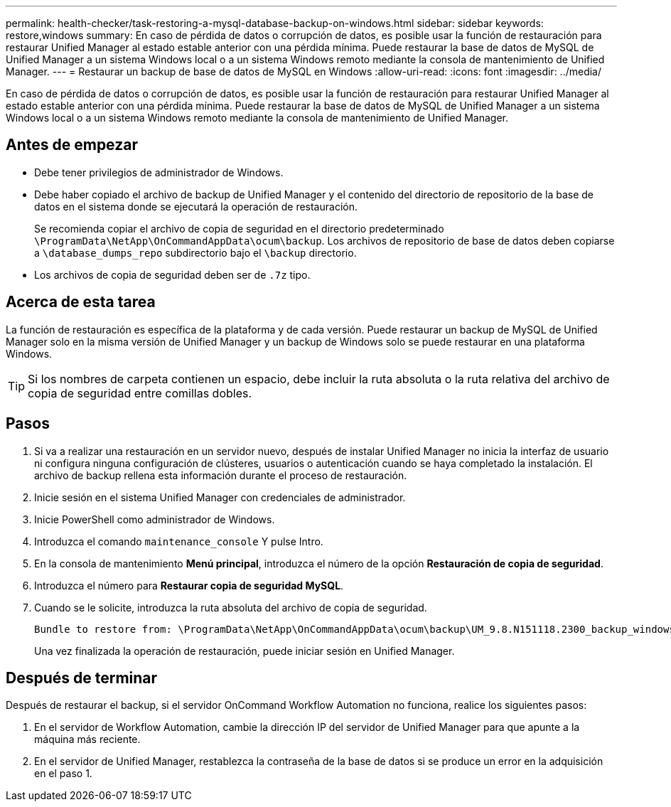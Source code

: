 ---
permalink: health-checker/task-restoring-a-mysql-database-backup-on-windows.html 
sidebar: sidebar 
keywords: restore,windows 
summary: En caso de pérdida de datos o corrupción de datos, es posible usar la función de restauración para restaurar Unified Manager al estado estable anterior con una pérdida mínima. Puede restaurar la base de datos de MySQL de Unified Manager a un sistema Windows local o a un sistema Windows remoto mediante la consola de mantenimiento de Unified Manager. 
---
= Restaurar un backup de base de datos de MySQL en Windows
:allow-uri-read: 
:icons: font
:imagesdir: ../media/


[role="lead"]
En caso de pérdida de datos o corrupción de datos, es posible usar la función de restauración para restaurar Unified Manager al estado estable anterior con una pérdida mínima. Puede restaurar la base de datos de MySQL de Unified Manager a un sistema Windows local o a un sistema Windows remoto mediante la consola de mantenimiento de Unified Manager.



== Antes de empezar

* Debe tener privilegios de administrador de Windows.
* Debe haber copiado el archivo de backup de Unified Manager y el contenido del directorio de repositorio de la base de datos en el sistema donde se ejecutará la operación de restauración.
+
Se recomienda copiar el archivo de copia de seguridad en el directorio predeterminado `\ProgramData\NetApp\OnCommandAppData\ocum\backup`. Los archivos de repositorio de base de datos deben copiarse a `\database_dumps_repo` subdirectorio bajo el `\backup` directorio.

* Los archivos de copia de seguridad deben ser de `.7z` tipo.




== Acerca de esta tarea

La función de restauración es específica de la plataforma y de cada versión. Puede restaurar un backup de MySQL de Unified Manager solo en la misma versión de Unified Manager y un backup de Windows solo se puede restaurar en una plataforma Windows.

[TIP]
====
Si los nombres de carpeta contienen un espacio, debe incluir la ruta absoluta o la ruta relativa del archivo de copia de seguridad entre comillas dobles.

====


== Pasos

. Si va a realizar una restauración en un servidor nuevo, después de instalar Unified Manager no inicia la interfaz de usuario ni configura ninguna configuración de clústeres, usuarios o autenticación cuando se haya completado la instalación. El archivo de backup rellena esta información durante el proceso de restauración.
. Inicie sesión en el sistema Unified Manager con credenciales de administrador.
. Inicie PowerShell como administrador de Windows.
. Introduzca el comando `maintenance_console` Y pulse Intro.
. En la consola de mantenimiento *Menú principal*, introduzca el número de la opción *Restauración de copia de seguridad*.
. Introduzca el número para *Restaurar copia de seguridad MySQL*.
. Cuando se le solicite, introduzca la ruta absoluta del archivo de copia de seguridad.
+
[listing]
----
Bundle to restore from: \ProgramData\NetApp\OnCommandAppData\ocum\backup\UM_9.8.N151118.2300_backup_windows_02-20-2020-02-51.7z
----
+
Una vez finalizada la operación de restauración, puede iniciar sesión en Unified Manager.





== Después de terminar

Después de restaurar el backup, si el servidor OnCommand Workflow Automation no funciona, realice los siguientes pasos:

. En el servidor de Workflow Automation, cambie la dirección IP del servidor de Unified Manager para que apunte a la máquina más reciente.
. En el servidor de Unified Manager, restablezca la contraseña de la base de datos si se produce un error en la adquisición en el paso 1.

